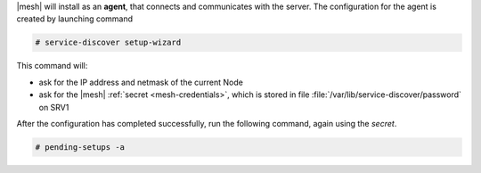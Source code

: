 |mesh| will install as an **agent**, that connects and communicates
with the server. The configuration for the agent is created by
launching command

.. code:: console

   # service-discover setup-wizard

This command will:

* ask for the IP address and netmask of the current Node

* ask for the |mesh| :ref:`secret <mesh-credentials>`, which is stored
  in file :file:`/var/lib/service-discover/password` on SRV1

After the configuration has completed successfully, run the following
command, again using the *secret*.

.. code:: console

   # pending-setups -a

